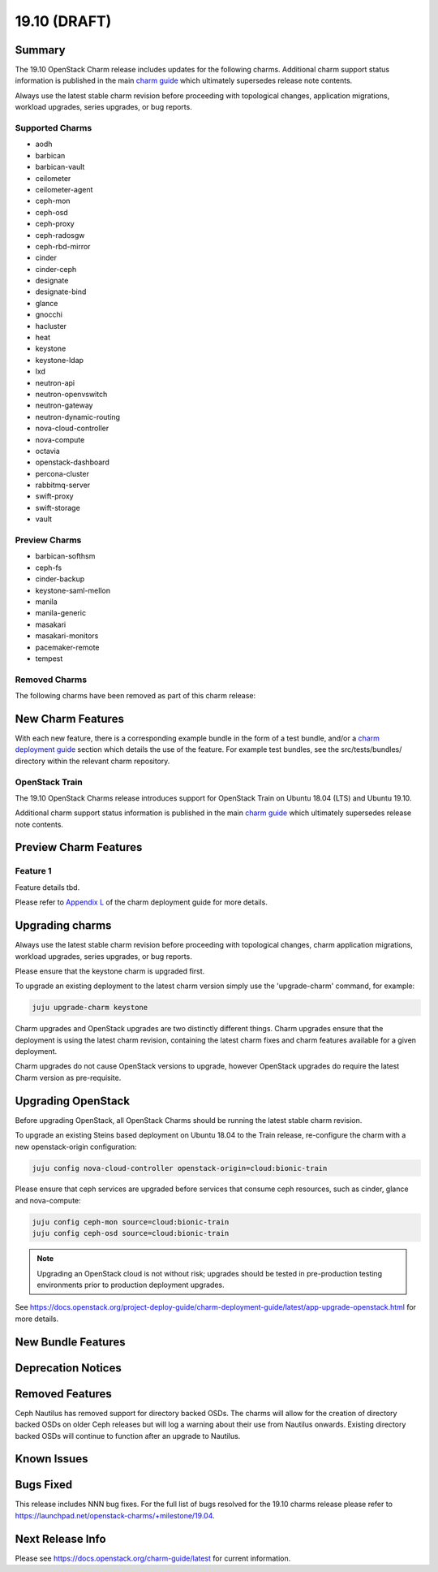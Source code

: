 .. _release_notes_19.10:

=============
19.10 (DRAFT)
=============

Summary
=======

The 19.10 OpenStack Charm release includes updates for the following charms.
Additional charm support status information is published in the main
`charm guide <openstack-charms.html>`__ which ultimately supersedes release
note contents.

Always use the latest stable charm revision before proceeding with topological
changes, application migrations, workload upgrades, series upgrades, or bug
reports.

Supported Charms
~~~~~~~~~~~~~~~~

* aodh
* barbican
* barbican-vault
* ceilometer
* ceilometer-agent
* ceph-mon
* ceph-osd
* ceph-proxy
* ceph-radosgw
* ceph-rbd-mirror
* cinder
* cinder-ceph
* designate
* designate-bind
* glance
* gnocchi
* hacluster
* heat
* keystone
* keystone-ldap
* lxd
* neutron-api
* neutron-openvswitch
* neutron-gateway
* neutron-dynamic-routing
* nova-cloud-controller
* nova-compute
* octavia
* openstack-dashboard
* percona-cluster
* rabbitmq-server
* swift-proxy
* swift-storage
* vault

Preview Charms
~~~~~~~~~~~~~~

* barbican-softhsm
* ceph-fs
* cinder-backup
* keystone-saml-mellon
* manila
* manila-generic
* masakari
* masakari-monitors
* pacemaker-remote
* tempest

Removed Charms
~~~~~~~~~~~~~~

The following charms have been removed as part of this charm release:

New Charm Features
==================

With each new feature, there is a corresponding example bundle in the form of
a test bundle, and/or a `charm deployment guide <https://docs.openstack.org/project-deploy-guide/charm-deployment-guide/latest/>`__
section which details the use of the feature.  For example test bundles, see the
src/tests/bundles/ directory within the relevant charm repository.

OpenStack Train
~~~~~~~~~~~~~~~

The 19.10 OpenStack Charms release introduces support for OpenStack Train on
Ubuntu 18.04 (LTS) and Ubuntu 19.10.

Additional charm support status information is published in the main
`charm guide <openstack-charms.html>`__ which ultimately supersedes release
note contents.

Preview Charm Features
======================

Feature 1
~~~~~~~~~

Feature details tbd.

Please refer to
`Appendix L <https://docs.openstack.org/project-deploy-guide/charm-deployment-guide/latest/>`_
of the charm deployment guide for more details.

Upgrading charms
================

Always use the latest stable charm revision before proceeding with topological
changes, charm application migrations, workload upgrades, series upgrades, or
bug reports.

Please ensure that the keystone charm is upgraded first.

To upgrade an existing deployment to the latest charm version simply use the
'upgrade-charm' command, for example:

.. code:: bash

    juju upgrade-charm keystone

Charm upgrades and OpenStack upgrades are two distinctly different things.
Charm upgrades ensure that the deployment is using the latest charm
revision, containing the latest charm fixes and charm features available
for a given deployment.

Charm upgrades do not cause OpenStack versions to upgrade, however OpenStack
upgrades do require the latest Charm version as pre-requisite.

Upgrading OpenStack
===================

Before upgrading OpenStack, all OpenStack Charms should be running the latest
stable charm revision.

To upgrade an existing Steins based deployment on Ubuntu 18.04 to the Train
release, re-configure the charm with a new openstack-origin
configuration:

.. code:: bash

    juju config nova-cloud-controller openstack-origin=cloud:bionic-train

Please ensure that ceph services are upgraded before services that consume ceph
resources, such as cinder, glance and nova-compute:

.. code:: bash

    juju config ceph-mon source=cloud:bionic-train
    juju config ceph-osd source=cloud:bionic-train

.. note::

   Upgrading an OpenStack cloud is not without risk; upgrades should be tested
   in pre-production testing environments prior to production deployment
   upgrades.

See https://docs.openstack.org/project-deploy-guide/charm-deployment-guide/latest/app-upgrade-openstack.html
for more details.

New Bundle Features
===================

Deprecation Notices
===================

Removed Features
================

Ceph Nautilus has removed support for directory backed OSDs. The
charms will allow for the creation of directory backed OSDs on
older Ceph releases but will log a warning about their use from
Nautilus onwards. Existing directory backed OSDs will continue to
function after an upgrade to Nautilus.

Known Issues
============

Bugs Fixed
==========

This release includes NNN bug fixes. For the full list of bugs resolved for the
19.10 charms release please refer to https://launchpad.net/openstack-charms/+milestone/19.04.

Next Release Info
=================
Please see https://docs.openstack.org/charm-guide/latest for current information.
